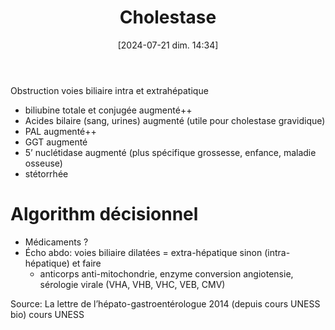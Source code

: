 #+title:      Cholestase
#+date:       [2024-07-21 dim. 14:34]
#+filetags:   :biochimie:hepato:
#+identifier: 20240721T143415

Obstruction voies biliaire intra et extrahépatique

- biliubine totale et conjugée augmenté++
- Acides bilaire (sang, urines) augmenté (utile pour cholestase gravidique)
- PAL augmenté++
- GGT augmenté
- 5’ nuclétidase augmenté (plus spécifique grossesse, enfance, maladie osseuse)
- stétorrhée

* Algorithm décisionnel
- Médicaments ?
- Écho abdo: voies biliaire dilatées = extra-hépatique sinon (intra-hépatique) et faire
  - anticorps anti-mitochondrie, enzyme conversion angiotensie, sérologie virale (VHA, VHB, VHC, VEB, CMV)


Source: La lettre de l’hépato-gastroentérologue 2014 (depuis cours UNESS bio)
cours UNESS

